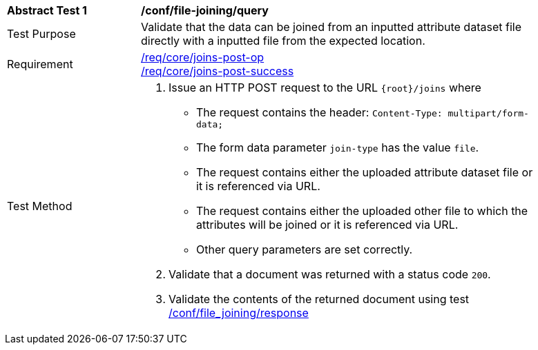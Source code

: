 [[ats_file_joining-query]]
[width="90%",cols="2,6a"]
|===
^|*Abstract Test {counter:ats-id}* |*/conf/file-joining/query*
^|Test Purpose | Validate that the data can be joined from an inputted attribute dataset file directly with a inputted file from the expected location.
^|Requirement |
<<req_core_joins-post-op,/req/core/joins-post-op>> +
<<req_core_joins-post-success, /req/core/joins-post-success>>
^|Test Method | 
1. Issue an HTTP POST request to the URL `{root}/joins` where
* The request contains the header: `Content-Type: multipart/form-data;` 
* The form data parameter `join-type` has the value `file`.
* The request contains either the uploaded attribute dataset file or it is referenced via URL.
* The request contains either the uploaded other file to which the attributes will be joined or it is referenced via URL.
* Other query parameters are set correctly.
2. Validate that a document was returned with a status code `200`.
3. Validate the contents of the returned document using test <<ats_file_joining-success, /conf/file_joining/response>>

|===